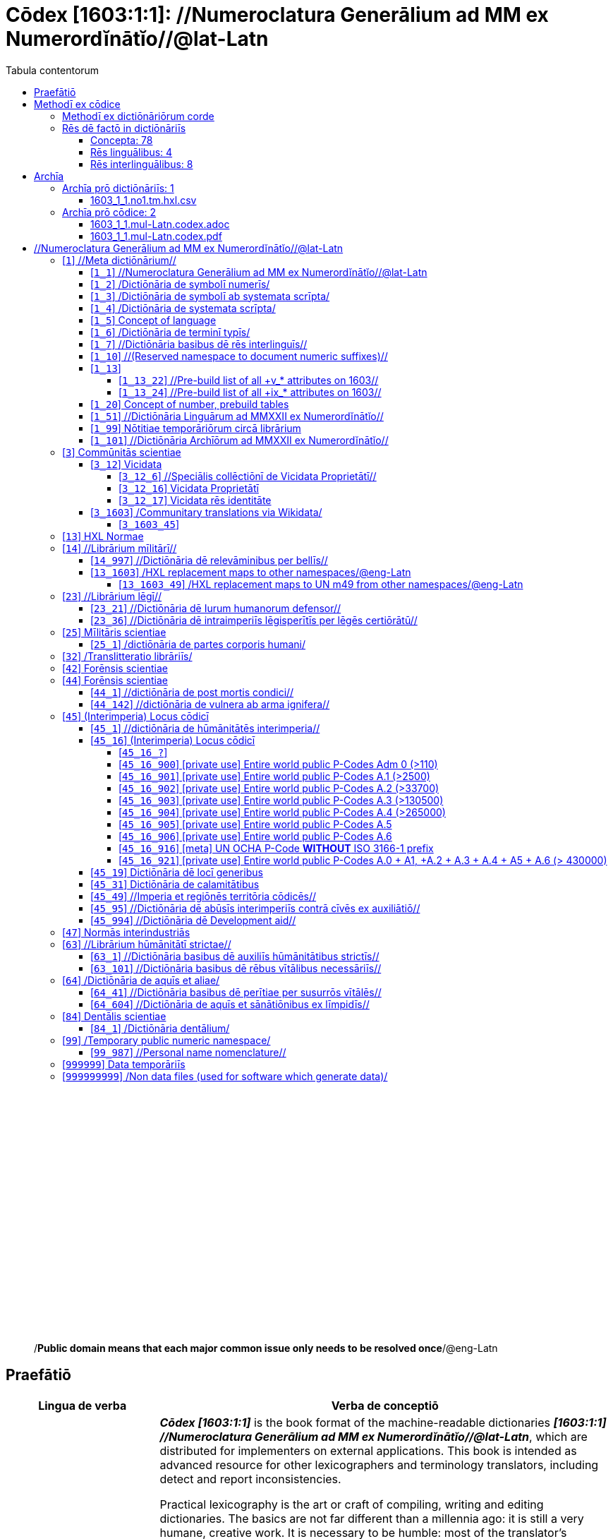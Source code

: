 = Cōdex [1603:1:1]: //Numeroclatura Generālium ad MM ex Numerordĭnātĭo//@lat-Latn
:doctype: book
:title: Cōdex [1603:1:1]: //Numeroclatura Generālium ad MM ex Numerordĭnātĭo//@lat-Latn
:lang: la
:toc:
:toclevels: 4
:toc-title: Tabula contentorum
:table-caption: Tabula
:figure-caption: Pictūra
:example-caption: Exemplum
:last-update-label: Renovatio
:version-label: Versiō
:appendix-caption: Appendix
:source-highlighter: rouge
:warning-caption: Hic sunt dracones
:tip-caption: Commendātum




{nbsp} +
{nbsp} +
{nbsp} +
{nbsp} +
{nbsp} +
{nbsp} +
{nbsp} +
{nbsp} +
{nbsp} +
{nbsp} +
{nbsp} +
{nbsp} +
{nbsp} +
{nbsp} +
{nbsp} +
{nbsp} +
{nbsp} +
{nbsp} +
{nbsp} +
{nbsp} +
[quote]
/**Public domain means that each major common issue only needs to be resolved once**/@eng-Latn

<<<
toc::[]


[id=0_999_1603_1]
== Praefātiō 

[%header,cols="25h,~a"]
|===
|
Lingua de verba
|
Verba de conceptiō

|
Lingua Anglica (Abecedarium Latinum)
|
_**Cōdex [1603:1:1]**_ is the book format of the machine-readable dictionaries _**[1603:1:1] //Numeroclatura Generālium ad MM ex Numerordĭnātĭo//@lat-Latn**_, which are distributed for implementers on external applications. This book is intended as advanced resource for other lexicographers and terminology translators, including detect and report inconsistencies.

Practical lexicography is the art or craft of compiling, writing and editing dictionaries. The basics are not far different than a millennia ago: it is still a very humane, creative work. It is necessary to be humble: most of the translator's mistakes are, in fact, not translator's fault, but methodological flaws. Making sure of a source idea of what a concept represents, even if it means rewrite and make simpler, annex pictures, show examples, do whatever to make it be understood, makes even non-professional translators that care about their own language deliver better results than any alternative. In other words: even the so-called industry best practices of paying professional translators and reviewers cannot overcome already poorly explained source terms.

The initiative behind this compilation is also doing other dictionaries and accepts new suggestions of relevant topics on data exchange for humanitarian use. All have in common the fact that both have human translations and (if any) external interlingual codes related to each concept while making the end result explicitly already ready to be usable on average softwares. Naturally, each book version gives extensive explanations for collaborators on how to correct itself which become part of the next weekly release.

|===


[%header,cols="25h,~a"]
|===
|
Rēs interlinguālibus
|
Factum

|
scrīptor
|
EticaAI

|
/cōdex pūblicandī/
|
EticaAI

|
/publication date/@eng-Latn
|
2022-01-01

|
numerus editionis
|
2022-03-01T20:46:27

|
/SPDX license ID/@eng-Latn
|
CC0-1.0

|===


<<<

== Methodī ex cōdice
=== Methodī ex dictiōnāriōrum corde
NOTE: #`0_1603_1_7_2616_7535` ?#

=== Rēs dē factō in dictiōnāriīs
==== Concepta: 78

==== Rēs linguālibus: 4

[%header,cols="15h,25a,~,15"]
|===
|
Cōdex linguae
|
Glotto cōdicī +++<br>+++ ISO 639-3 +++<br>+++ Wiki QID cōdicī
|
Nōmen Latīnum
|
Concepta

|
mul-Zyyy
|

+++<br>+++
https://iso639-3.sil.org/code/mul[mul]
+++<br>+++ 
|
Linguae multiplīs (Scrīptum incognitō)
|
74

|
ben-Beng
|
https://glottolog.org/resource/languoid/id/beng1280[beng1280]
+++<br>+++
https://iso639-3.sil.org/code/ben[ben]
+++<br>+++ https://www.wikidata.org/wiki/Q9610[Q9610]
|
Lingua Bengali (/Bengali script/)
|
2

|
rus-Cyrl
|
https://glottolog.org/resource/languoid/id/russ1263[russ1263]
+++<br>+++
https://iso639-3.sil.org/code/rus[rus]
+++<br>+++ https://www.wikidata.org/wiki/Q7737[Q7737]
|
Lingua Russica (Abecedarium Cyrillicum)
|
3

|
lat-Latn
|
https://glottolog.org/resource/languoid/id/lati1261[lati1261]
+++<br>+++
https://iso639-3.sil.org/code/lat[lat]
+++<br>+++ https://www.wikidata.org/wiki/Q397[Q397]
|
Lingua Latina (Abecedarium Latinum)
|
28

|===

==== Rēs interlinguālibus: 8
[%header,cols="25h,~a"]
|===
|
Lingua de verba
|
Verba de conceptiō

|
Lingua Anglica (Abecedarium Latinum)
|
The result of this section is a preview. We're aware it is not well formatted for a book format. Sorry for the temporary inconvenience.

|===



Numerordĭnātĭo::
#item+rem+i_qcc+is_zxxx+ix_hxlix::: ix_n1603
#item+rem+i_qcc+is_zxxx+ix_hxlvoc::: v_n1603
#item+rem+definitionem+i_eng+is_latn::: a generic strategy of arranging numbers in an taxonomy-like explicit way


/Wiki QID/::
#item+rem+i_qcc+is_zxxx+ix_regulam::: Q[1-9]\d*
#item+rem+i_qcc+is_zxxx+ix_hxlix::: ix_wikiq
#item+rem+i_qcc+is_zxxx+ix_hxlvoc::: v_wiki_q
#item+rem+definitionem+i_eng+is_latn::: QID (or Q number) is the unique identifier of a data item on Wikidata, comprising the letter "Q" followed by one or more digits. It is used to help people and machines understand the difference between items with the same or similar names e.g there are several places in the world called London and many people called James Smith. This number appears next to the name at the top of each Wikidata item.


scrīptor::
#item+rem+i_qcc+is_zxxx+ix_wikip::: P50
#item+rem+i_qcc+is_zxxx+ix_hxlix::: ix_wikip50
#item+rem+i_qcc+is_zxxx+ix_hxlvoc::: v_wiki_p_50
#item+rem+definitionem+i_eng+is_latn::: Main creator(s) of a written work (use on works, not humans)


/cōdex pūblicandī/::
#item+rem+i_qcc+is_zxxx+ix_wikip::: P123
#item+rem+i_qcc+is_zxxx+ix_hxlix::: ix_wikip123
#item+rem+i_qcc+is_zxxx+ix_hxlvoc::: v_wiki_p_123
#item+rem+definitionem+i_eng+is_latn::: organization or person responsible for publishing books, periodicals, printed music, podcasts, games or software


numerus editionis::
#item+rem+i_qcc+is_zxxx+ix_wikip::: P393
#item+rem+i_qcc+is_zxxx+ix_hxlix::: ix_wikip393
#item+rem+i_qcc+is_zxxx+ix_hxlvoc::: v_wiki_p_393
#item+rem+definitionem+i_eng+is_latn::: number of an edition (first, second, ... as 1, 2, ...) or event


/publication date/@eng-Latn::
#item+rem+i_qcc+is_zxxx+ix_wikip::: P577
#item+rem+i_qcc+is_zxxx+ix_hxlix::: ix_wikip577
#item+rem+i_qcc+is_zxxx+ix_hxlvoc::: v_wiki_p_577
#item+rem+definitionem+i_eng+is_latn::: Date or point in time when a work was first published or released


/reference URL/@eng-Latn::
#item+rem+i_qcc+is_zxxx+ix_wikip::: P854
#item+rem+i_qcc+is_zxxx+ix_hxlix::: ix_wikip854
#item+rem+i_qcc+is_zxxx+ix_hxlvoc::: v_wiki_p_854
#item+rem+definitionem+i_eng+is_latn::: should be used for Internet URLs as references


/SPDX license ID/@eng-Latn::
#item+rem+i_qcc+is_zxxx+ix_wikip::: P2479
#item+rem+i_qcc+is_zxxx+ix_regulam::: [0-9A-Za-z\.\-]{3,36}[+]?
#item+rem+i_qcc+is_zxxx+ix_wikip1630::: https://spdx.org/licenses/$1.html
#item+rem+i_qcc+is_zxxx+ix_hxlix::: ix_wikip2479
#item+rem+i_qcc+is_zxxx+ix_hxlvoc::: v_wiki_p_2479
#item+rem+definitionem+i_eng+is_latn::: SPDX license identifier

<<<

== Archīa


[%header,cols="25h,~a"]
|===
|
Lingua de verba
|
Verba de conceptiō

|
Lingua Anglica (Abecedarium Latinum)
|
**Context information**: ignoring for a moment the fact of having several translations (and optimized to receive contributions on a regular basis, not _just_ an static work), then the actual groundbreaking difference on the workflow used to generate every dictionaries on Cōdex such as this one are the following fact: **we provide well documented machine readable formats even when the equivalents on _international languages_, such as English, don't have for areas such as humanitarian aid, development aid and human rights.**. The closest to such multilingualism (outside Wikimedia) are European Union SEMICEu (up to 24 languages), but even then have issues while sharing translations on all languages. United Nations translations (up to 6 languages, rarely more) are not available by humanitarian agencies to help with terminology translations.

**Practical implication**: machine-readable formats on _Archīa prō dictiōnāriīs_ (literal English translation: Files for dictionaries) are the focus and recommended for derived works and intended for mitigating additional human errors. We can even create new formats by request. The text documents on _Archīa prō cōdice_ (literal English translation: Files for book) are alternatives to this book format.

|===

=== Archīa prō dictiōnāriīs: 1


==== 1603_1_1.no1.tm.hxl.csv

NOTE: link:1603_1_1.no1.tm.hxl.csv[1603_1_1.no1.tm.hxl.csv]

[%header,cols="25h,~a"]
|===
|
Lingua de verba
|
Verba de conceptiō

|
Lingua Anglica (Abecedarium Latinum)
|
/Numerordinatio on HXLTM container/

|===


=== Archīa prō cōdice: 2


==== 1603_1_1.mul-Latn.codex.adoc

NOTE: link:1603_1_1.mul-Latn.codex.adoc[1603_1_1.mul-Latn.codex.adoc]


[%header,cols="25h,~a"]
|===
|
Rēs interlinguālibus
|
Factum

|
/reference URL/@eng-Latn
|
https://asciidoctor.org/docs/

|===


==== 1603_1_1.mul-Latn.codex.pdf

NOTE: link:1603_1_1.mul-Latn.codex.pdf[1603_1_1.mul-Latn.codex.pdf]


<<<

[.text-center]

Dictiōnāria initiīs

<<<

== //Numeroclatura Generālium ad MM ex Numerordĭnātĭo//@lat-Latn
<<<

[id='1']
=== [`1`] //Meta dictiōnārium//





[%header,cols="25h,~a"]
|===
|
Rēs interlinguālibus
|
Factum

|
Numerordĭnātĭo
|
1603:1

|===




[%header,cols="~,~"]
|===
| Lingua de verba
| Verba de conceptiō
| Linguae multiplīs (Scrīptum incognitō)
| +++//Meta dictiōnārium//+++

|===




[id='1_1']
==== [`1_1`] //Numeroclatura Generālium ad MM ex Numerordĭnātĭo//@lat-Latn





[%header,cols="25h,~a"]
|===
|
Rēs interlinguālibus
|
Factum

|
Numerordĭnātĭo
|
1603:1:1

|===




[%header,cols="~,~"]
|===
| Lingua de verba
| Verba de conceptiō
| Linguae multiplīs (Scrīptum incognitō)
| +++//Numeroclatura Generālium ad MM ex Numerordĭnātĭo//@lat-Latn+++

|===




[id='1_2']
==== [`1_2`] /Dictiōnāria de symbolī numerīs/





[%header,cols="25h,~a"]
|===
|
Rēs interlinguālibus
|
Factum

|
Numerordĭnātĭo
|
1603:1:2

|===




[%header,cols="~,~"]
|===
| Lingua de verba
| Verba de conceptiō
| Linguae multiplīs (Scrīptum incognitō)
| +++/Dictiōnāria de symbolī numerīs/+++

| Lingua Latina (Abecedarium Latinum)
| +++<span lang="la">/Dictiōnāria de symbolī numerīs/</span>+++

|===




[id='1_3']
==== [`1_3`] /Dictiōnāria de symbolī ab systemata scrīpta/





[%header,cols="25h,~a"]
|===
|
Rēs interlinguālibus
|
Factum

|
Numerordĭnātĭo
|
1603:1:3

|===




[%header,cols="~,~"]
|===
| Lingua de verba
| Verba de conceptiō
| Linguae multiplīs (Scrīptum incognitō)
| +++/Dictiōnāria de symbolī ab systemata scrīpta/+++

| Lingua Latina (Abecedarium Latinum)
| +++<span lang="la">/Dictiōnāria de symbolī ab systemata scrīpta/</span>+++

|===




[id='1_4']
==== [`1_4`] /Dictiōnāria de systemata scrīpta/





[%header,cols="25h,~a"]
|===
|
Rēs interlinguālibus
|
Factum

|
Numerordĭnātĭo
|
1603:1:4

|===




[%header,cols="~,~"]
|===
| Lingua de verba
| Verba de conceptiō
| Linguae multiplīs (Scrīptum incognitō)
| +++/Dictiōnāria de systemata scrīpta/+++

| Lingua Latina (Abecedarium Latinum)
| +++<span lang="la">/Dictiōnāria de systemata scrīpta/</span>+++

|===




[id='1_5']
==== [`1_5`] Concept of language





[%header,cols="25h,~a"]
|===
|
Rēs interlinguālibus
|
Factum

|
Numerordĭnātĭo
|
1603:1:5

|===




[%header,cols="~,~"]
|===
| Lingua de verba
| Verba de conceptiō
| Linguae multiplīs (Scrīptum incognitō)
| +++Concept of language+++

|===




[id='1_6']
==== [`1_6`] /Dictiōnāria de terminī typīs/





[%header,cols="25h,~a"]
|===
|
Rēs interlinguālibus
|
Factum

|
Numerordĭnātĭo
|
1603:1:6

|===




[%header,cols="~,~"]
|===
| Lingua de verba
| Verba de conceptiō
| Linguae multiplīs (Scrīptum incognitō)
| +++/Dictiōnāria de terminī typīs/+++

|===




[id='1_7']
==== [`1_7`] //Dictiōnāria basibus dē rēs interlinguīs//





[%header,cols="25h,~a"]
|===
|
Rēs interlinguālibus
|
Factum

|
Numerordĭnātĭo
|
1603:1:7

|===




[%header,cols="~,~"]
|===
| Lingua de verba
| Verba de conceptiō
| Linguae multiplīs (Scrīptum incognitō)
| +++//Dictiōnāria basibus dē rēs interlinguīs//+++

|===




[id='1_10']
==== [`1_10`] //(Reserved namespace to document numeric suffixes)//





[%header,cols="25h,~a"]
|===
|
Rēs interlinguālibus
|
Factum

|
Numerordĭnātĭo
|
1603:1:10

|===




[%header,cols="~,~"]
|===
| Lingua de verba
| Verba de conceptiō
| Linguae multiplīs (Scrīptum incognitō)
| +++//(Reserved namespace to document numeric suffixes)//+++

|===




[id='1_13']
==== [`1_13`] 





[%header,cols="25h,~a"]
|===
|
Rēs interlinguālibus
|
Factum

|
Numerordĭnātĭo
|
1603:1:13

|===




[%header,cols="~,~"]
|===
| Lingua de verba
| Verba de conceptiō
| Linguae multiplīs (Scrīptum incognitō)
| +++[13] 1603:13 HXL Normae+++

|===




[id='1_13_22']
===== [`1_13_22`] //Pre-build list of all +v_* attributes on 1603//





[%header,cols="25h,~a"]
|===
|
Rēs interlinguālibus
|
Factum

|
Numerordĭnātĭo
|
1603:1:13:22

|===




[%header,cols="~,~"]
|===
| Lingua de verba
| Verba de conceptiō
| Linguae multiplīs (Scrīptum incognitō)
| +++//Pre-build list of all +v_* attributes on 1603//+++

| Linguae multiplīs (Scrīptum incognitō)
| +++[22] V+++

|===




[id='1_13_24']
===== [`1_13_24`] //Pre-build list of all +ix_* attributes on 1603//





[%header,cols="25h,~a"]
|===
|
Rēs interlinguālibus
|
Factum

|
Numerordĭnātĭo
|
1603:1:13:24

|===




[%header,cols="~,~"]
|===
| Lingua de verba
| Verba de conceptiō
| Linguae multiplīs (Scrīptum incognitō)
| +++//Pre-build list of all +ix_* attributes on 1603//+++

| Linguae multiplīs (Scrīptum incognitō)
| +++[24] X+++

|===




[id='1_20']
==== [`1_20`] Concept of number, prebuild tables





[%header,cols="25h,~a"]
|===
|
Rēs interlinguālibus
|
Factum

|
Numerordĭnātĭo
|
1603:1:20

|===




[%header,cols="~,~"]
|===
| Lingua de verba
| Verba de conceptiō
| Linguae multiplīs (Scrīptum incognitō)
| +++Concept of number, prebuild tables+++

|===




[id='1_51']
==== [`1_51`] //Dictiōnāria Linguārum ad MMXXII ex Numerordĭnātĭo//





[%header,cols="25h,~a"]
|===
|
Rēs interlinguālibus
|
Factum

|
Numerordĭnātĭo
|
1603:1:51

|===




[%header,cols="~,~"]
|===
| Lingua de verba
| Verba de conceptiō
| Linguae multiplīs (Scrīptum incognitō)
| +++//Dictiōnāria Linguārum ad MMXXII ex Numerordĭnātĭo//+++

| Lingua Latina (Abecedarium Latinum)
| +++<span lang="la">//Dictiōnāria Linguārum ad MMXXII ex Numerordĭnātĭo//</span>+++

|===




[id='1_99']
==== [`1_99`] Nōtitiae temporāriōrum circā librārium





[%header,cols="25h,~a"]
|===
|
Rēs interlinguālibus
|
Factum

|
Numerordĭnātĭo
|
1603:1:99

|===




[%header,cols="~,~"]
|===
| Lingua de verba
| Verba de conceptiō
| Linguae multiplīs (Scrīptum incognitō)
| +++Nōtitiae temporāriōrum circā librārium+++

|===




[id='1_101']
==== [`1_101`] //Dictiōnāria Archīōrum ad MMXXII ex Numerordĭnātĭo//





[%header,cols="25h,~a"]
|===
|
Rēs interlinguālibus
|
Factum

|
Numerordĭnātĭo
|
1603:1:101

|===




[%header,cols="~,~"]
|===
| Lingua de verba
| Verba de conceptiō
| Linguae multiplīs (Scrīptum incognitō)
| +++//Dictiōnāria Archīōrum ad MMXXII ex Numerordĭnātĭo//+++

| Lingua Latina (Abecedarium Latinum)
| +++<span lang="la">//Dictiōnāria Archīōrum ad MMXXII ex Numerordĭnātĭo//</span>+++

|===




<<<

[id='3']
=== [`3`] Commūnitās scientiae





[%header,cols="25h,~a"]
|===
|
Rēs interlinguālibus
|
Factum

|
Numerordĭnātĭo
|
1603:3

|
/Wiki QID/
|
https://www.wikidata.org/wiki/Q1093434[Q1093434]

|===




[%header,cols="~,~"]
|===
| Lingua de verba
| Verba de conceptiō
| Linguae multiplīs (Scrīptum incognitō)
| +++Commūnitās scientiae+++

| Linguae multiplīs (Scrīptum incognitō)
| +++[2003] Wikipedia+++

| Lingua Latina (Abecedarium Latinum)
| +++<span lang="la">Commūnitās scientiae</span>+++

| #item+rem+i_arb+is_arab
| +++بعلم المواطنين+++

| Lingua Russica (Abecedarium Cyrillicum)
| +++<span lang="ru">Гражданская наука</span>+++

|===




[id='3_12']
==== [`3_12`] Vicidata





[%header,cols="25h,~a"]
|===
|
Rēs interlinguālibus
|
Factum

|
Numerordĭnātĭo
|
1603:3:12

|
/Wiki QID/
|
https://www.wikidata.org/wiki/Q2013[Q2013]

|===




[%header,cols="~,~"]
|===
| Lingua de verba
| Verba de conceptiō
| Linguae multiplīs (Scrīptum incognitō)
| +++Vicidata+++

| Linguae multiplīs (Scrīptum incognitō)
| +++[2012] Wikidata+++

| Lingua Latina (Abecedarium Latinum)
| +++<span lang="la">Vicidata</span>+++

|===




[id='3_12_6']
===== [`3_12_6`] //Speciālis collēctiōnī de Vicidata Proprietātī//





[%header,cols="25h,~a"]
|===
|
Rēs interlinguālibus
|
Factum

|
Numerordĭnātĭo
|
1603:3:12:6

|
/Wiki QID/
|
https://www.wikidata.org/wiki/Q18616576[Q18616576]

|===




[%header,cols="~,~"]
|===
| Lingua de verba
| Verba de conceptiō
| Linguae multiplīs (Scrīptum incognitō)
| +++//Speciālis collēctiōnī de Vicidata Proprietātī//+++

| Linguae multiplīs (Scrīptum incognitō)
| +++[6] (16 - 10) P+++

| Lingua Latina (Abecedarium Latinum)
| +++<span lang="la">//Speciālis collēctiōnī de Vicidata Proprietātī//</span>+++

|===




[id='3_12_16']
===== [`3_12_16`] Vicidata Proprietātī





[%header,cols="25h,~a"]
|===
|
Rēs interlinguālibus
|
Factum

|
Numerordĭnātĭo
|
1603:3:12:16

|
/Wiki QID/
|
https://www.wikidata.org/wiki/Q18616576[Q18616576]

|===




[%header,cols="~,~"]
|===
| Lingua de verba
| Verba de conceptiō
| Linguae multiplīs (Scrīptum incognitō)
| +++Vicidata Proprietātī+++

| Linguae multiplīs (Scrīptum incognitō)
| +++[16] P+++

| Lingua Latina (Abecedarium Latinum)
| +++<span lang="la">Vicidata Proprietātī</span>+++

|===




[id='3_12_17']
===== [`3_12_17`] Vicidata rēs identitāte





[%header,cols="25h,~a"]
|===
|
Rēs interlinguālibus
|
Factum

|
Numerordĭnātĭo
|
1603:3:12:17

|
/Wiki QID/
|
https://www.wikidata.org/wiki/Q43649390[Q43649390]

|===




[%header,cols="~,~"]
|===
| Lingua de verba
| Verba de conceptiō
| Linguae multiplīs (Scrīptum incognitō)
| +++Vicidata rēs identitāte+++

| Linguae multiplīs (Scrīptum incognitō)
| +++[17] Q+++

| Lingua Latina (Abecedarium Latinum)
| +++<span lang="la">Vicidata rēs identitāte</span>+++

|===




[id='3_1603']
==== [`3_1603`] /Communitary translations via Wikidata/





[%header,cols="25h,~a"]
|===
|
Rēs interlinguālibus
|
Factum

|
Numerordĭnātĭo
|
1603:3:1603

|===




[%header,cols="~,~"]
|===
| Lingua de verba
| Verba de conceptiō
| Linguae multiplīs (Scrīptum incognitō)
| +++/Communitary translations via Wikidata/+++

|===




[id='3_1603_45']
===== [`3_1603_45`] 





[%header,cols="25h,~a"]
|===
|
Rēs interlinguālibus
|
Factum

|
Numerordĭnātĭo
|
1603:3:1603:45

|===






[id='3_1603_45_1']
====== [`3_1603_45_1`] 





[%header,cols="25h,~a"]
|===
|
Rēs interlinguālibus
|
Factum

|
Numerordĭnātĭo
|
1603:3:1603:45:1

|===






<<<

[id='13']
=== [`13`] HXL Normae





[%header,cols="25h,~a"]
|===
|
Rēs interlinguālibus
|
Factum

|
Numerordĭnātĭo
|
1603:13

|===




[%header,cols="~,~"]
|===
| Lingua de verba
| Verba de conceptiō
| Linguae multiplīs (Scrīptum incognitō)
| +++HXL Normae+++

| Linguae multiplīs (Scrīptum incognitō)
| +++[2013-12-01] HXL Standard+++

| Linguae multiplīs (Scrīptum incognitō)
| +++https://www.elrha.org/wp-content/uploads/2017/05/hif-alnap-unocha-exchange-language-case-study-2016-1.pdf+++

| Lingua Latina (Abecedarium Latinum)
| +++<span lang="la">HXL Normae</span>+++

|===




<<<

[id='14']
=== [`14`] //Librārium mīlitārī//





[%header,cols="25h,~a"]
|===
|
Rēs interlinguālibus
|
Factum

|
Numerordĭnātĭo
|
1603:14

|===




[%header,cols="~,~"]
|===
| Lingua de verba
| Verba de conceptiō
| Linguae multiplīs (Scrīptum incognitō)
| +++//Librārium mīlitārī//+++

| Linguae multiplīs (Scrīptum incognitō)
| +++[14] 1914, Primum bellum mundanum+++

|===




[id='14_997']
==== [`14_997`] //Dictiōnāria dē relevāminibus per bellīs//





[%header,cols="25h,~a"]
|===
|
Rēs interlinguālibus
|
Factum

|
Numerordĭnātĭo
|
1603:14:997

|===




[%header,cols="~,~"]
|===
| Lingua de verba
| Verba de conceptiō
| Linguae multiplīs (Scrīptum incognitō)
| +++//Dictiōnāria dē relevāminibus per bellīs//+++

|===




[id='13_1603']
==== [`13_1603`] /HXL replacement maps to other namespaces/@eng-Latn





[%header,cols="25h,~a"]
|===
|
Rēs interlinguālibus
|
Factum

|
Numerordĭnātĭo
|
1603:13:1603

|===




[%header,cols="~,~"]
|===
| Lingua de verba
| Verba de conceptiō
| Linguae multiplīs (Scrīptum incognitō)
| +++/HXL replacement maps to other namespaces/@eng-Latn+++

|===




[id='13_1603_49']
===== [`13_1603_49`] /HXL replacement maps to UN m49 from other namespaces/@eng-Latn





[%header,cols="25h,~a"]
|===
|
Rēs interlinguālibus
|
Factum

|
Numerordĭnātĭo
|
1603:13:1603:49

|===




[%header,cols="~,~"]
|===
| Lingua de verba
| Verba de conceptiō
| Linguae multiplīs (Scrīptum incognitō)
| +++/HXL replacement maps to UN m49 from other namespaces/@eng-Latn+++

|===




<<<

[id='23']
=== [`23`] //Librārium lēgī//





[%header,cols="25h,~a"]
|===
|
Rēs interlinguālibus
|
Factum

|
Numerordĭnātĭo
|
1603:23

|===




[%header,cols="~,~"]
|===
| Lingua de verba
| Verba de conceptiō
| Linguae multiplīs (Scrīptum incognitō)
| +++//Librārium lēgī//+++

|===




[id='23_21']
==== [`23_21`] //Dictiōnāria dē Iurum humanorum defensor//





[%header,cols="25h,~a"]
|===
|
Rēs interlinguālibus
|
Factum

|
Numerordĭnātĭo
|
1603:23:21

|===




[%header,cols="~,~"]
|===
| Lingua de verba
| Verba de conceptiō
| Linguae multiplīs (Scrīptum incognitō)
| +++//Dictiōnāria dē Iurum humanorum defensor//+++

|===




[id='23_36']
==== [`23_36`] //Dictiōnāria dē intraimperiīs lēgisperītīs per lēgēs certiōrātū//





[%header,cols="25h,~a"]
|===
|
Rēs interlinguālibus
|
Factum

|
Numerordĭnātĭo
|
1603:23:36

|===




[%header,cols="~,~"]
|===
| Lingua de verba
| Verba de conceptiō
| Linguae multiplīs (Scrīptum incognitō)
| +++//Dictiōnāria dē intraimperiīs lēgisperītīs per lēgēs certiōrātū//+++

|===




<<<

[id='25']
=== [`25`] Mīlitāris scientiae





[%header,cols="25h,~a"]
|===
|
Rēs interlinguālibus
|
Factum

|
Numerordĭnātĭo
|
1603:25

|
/Wiki QID/
|
https://www.wikidata.org/wiki/Q11190[Q11190]

|===




[%header,cols="~,~"]
|===
| Lingua de verba
| Verba de conceptiō
| Linguae multiplīs (Scrīptum incognitō)
| +++Medicina+++

| Linguae multiplīs (Scrīptum incognitō)
| +++[1025] قانون در طب+++

| Linguae multiplīs (Scrīptum incognitō)
| +++https://archive.org/details/AlQaawnoonFiTTwibb/Al-Qaawnoon%20fi-t-Twibb/mode/2up+++

| Lingua Latina (Abecedarium Latinum)
| +++<span lang="la">Mīlitāris scientiae</span>+++

| #item+rem+i_arb+is_arab
| +++علوم عسكرية+++

| Lingua Russica (Abecedarium Cyrillicum)
| +++<span lang="ru">Военная наука</span>+++

| Lingua Bengali (/Bengali script/)
| +++<span lang="bn">সামরিক বিজ্ঞান</span>+++

|===




[id='25_1']
==== [`25_1`] /dictiōnāria de partes corporis humani/





[%header,cols="25h,~a"]
|===
|
Rēs interlinguālibus
|
Factum

|
Numerordĭnātĭo
|
1603:25:1

|===




[%header,cols="~,~"]
|===
| Lingua de verba
| Verba de conceptiō
| Linguae multiplīs (Scrīptum incognitō)
| +++//dictiōnāria de partes corporis humani//+++

| Lingua Latina (Abecedarium Latinum)
| +++<span lang="la">/dictiōnāria de partes corporis humani/</span>+++

|===




<<<

[id='32']
=== [`32`] /Translitteratio librāriīs/





[%header,cols="25h,~a"]
|===
|
Rēs interlinguālibus
|
Factum

|
Numerordĭnātĭo
|
1603:32

|===




[%header,cols="~,~"]
|===
| Lingua de verba
| Verba de conceptiō
| Linguae multiplīs (Scrīptum incognitō)
| +++/Translitteratio librāriīs/+++

| Linguae multiplīs (Scrīptum incognitō)
| +++[32] Translitteratio; T=20, L=12; 20 + 12 = 32+++

|===




<<<

[id='42']
=== [`42`] Forēnsis scientiae





[%header,cols="25h,~a"]
|===
|
Rēs interlinguālibus
|
Factum

|
Numerordĭnātĭo
|
1603:42

|
/Wiki QID/
|
https://www.wikidata.org/wiki/Q192386[Q192386]

|===




[%header,cols="~,~"]
|===
| Lingua de verba
| Verba de conceptiō
| Linguae multiplīs (Scrīptum incognitō)
| +++Mīlitāris scientiae+++

| Linguae multiplīs (Scrīptum incognitō)
| +++[142] (142 -100) 魏伯陽 +++

| Linguae multiplīs (Scrīptum incognitō)
| +++https://archive.org/search.php?query=title%3A%28%E6%AD%A6%E7%B6%93%E7%B8%BD%E8%A6%81%29+++

| Lingua Latina (Abecedarium Latinum)
| +++<span lang="la">Forēnsis scientiae</span>+++

| #item+rem+i_arb+is_arab
| +++علم الأدلة الجنائية+++

| Lingua Russica (Abecedarium Cyrillicum)
| +++<span lang="ru">Криминалистическая экспертиза</span>+++

| Lingua Bengali (/Bengali script/)
| +++<span lang="bn">ফরেনসিক বিজ্ঞান</span>+++

|===




<<<

[id='44']
=== [`44`] Forēnsis scientiae





[%header,cols="25h,~a"]
|===
|
Rēs interlinguālibus
|
Factum

|
Numerordĭnātĭo
|
1603:44

|
/Wiki QID/
|
https://www.wikidata.org/wiki/Q495304[Q495304]

|===




[%header,cols="~,~"]
|===
| Lingua de verba
| Verba de conceptiō
| Linguae multiplīs (Scrīptum incognitō)
| +++Forēnsis scientiae+++

| Linguae multiplīs (Scrīptum incognitō)
| +++[42] Antistius ex Caesar post mortī, circa 42-03-15 BC+++

|===




[id='44_1']
==== [`44_1`] //dictiōnāria de post mortis condici//





[%header,cols="25h,~a"]
|===
|
Rēs interlinguālibus
|
Factum

|
Numerordĭnātĭo
|
1603:44:1

|
/Wiki QID/
|
https://www.wikidata.org/wiki/Q99312209[Q99312209]

|===




[%header,cols="~,~"]
|===
| Lingua de verba
| Verba de conceptiō
| Linguae multiplīs (Scrīptum incognitō)
| +++//dictiōnāria de post mortis condici//+++

|===




[id='44_142']
==== [`44_142`] //dictiōnāria de vulnera ab arma ignifera//





[%header,cols="25h,~a"]
|===
|
Rēs interlinguālibus
|
Factum

|
Numerordĭnātĭo
|
1603:44:142

|===




[%header,cols="~,~"]
|===
| Lingua de verba
| Verba de conceptiō
| Linguae multiplīs (Scrīptum incognitō)
| +++//dictiōnāria de vulnera ab arma ignifera//+++

| Linguae multiplīs (Scrīptum incognitō)
| +++[142] 魏伯陽 +++

|===




<<<

[id='45']
=== [`45`] (Interimperia) Locus cōdicī





[%header,cols="25h,~a"]
|===
|
Rēs interlinguālibus
|
Factum

|
Numerordĭnātĭo
|
1603:45

|===




[%header,cols="~,~"]
|===
| Lingua de verba
| Verba de conceptiō
| Linguae multiplīs (Scrīptum incognitō)
| +++Normās interimperia+++

| Linguae multiplīs (Scrīptum incognitō)
| +++[1945-10-24] Fundatio de Nationes Unitae+++

| Lingua Latina (Abecedarium Latinum)
| +++<span lang="la">(Interimperia) Locus cōdicī</span>+++

|===




[id='45_1']
==== [`45_1`] //dictiōnāria de hūmānitātēs interimperia//





[%header,cols="25h,~a"]
|===
|
Rēs interlinguālibus
|
Factum

|
Numerordĭnātĭo
|
1603:45:1

|===




[%header,cols="~,~"]
|===
| Lingua de verba
| Verba de conceptiō
| Linguae multiplīs (Scrīptum incognitō)
| +++//dictiōnāria de hūmānitātēs interimperia//+++

|===




[id='45_16']
==== [`45_16`] (Interimperia) Locus cōdicī





[%header,cols="25h,~a"]
|===
|
Rēs interlinguālibus
|
Factum

|
Numerordĭnātĭo
|
1603:45:16

|
/Wiki QID/
|
https://www.wikidata.org/wiki/Q7200235[Q7200235]

|===




[%header,cols="~,~"]
|===
| Lingua de verba
| Verba de conceptiō
| Linguae multiplīs (Scrīptum incognitō)
| +++(Interimperia) Locus cōdicī+++

| Linguae multiplīs (Scrīptum incognitō)
| +++[16] P+++

| Linguae multiplīs (Scrīptum incognitō)
| +++https://en.wikipedia.org/wiki/Common_Operational_Datasets#P-codes+++

|===




[id='45_16_?']
===== [`45_16_?`] 





[%header,cols="25h,~a"]
|===
|
Rēs interlinguālibus
|
Factum

|
Numerordĭnātĭo
|
1603:45:16:?

|
ix_regex
|
\1=[1603:45:49]

|===






[id='45_16_?_0']
====== [`45_16_?_0`] //imperium territōrium//





[%header,cols="25h,~a"]
|===
|
Rēs interlinguālibus
|
Factum

|
Numerordĭnātĭo
|
1603:45:16:?:0

|
ix_regex
|
\1=[1603:45:49]

|===




[%header,cols="~,~"]
|===
| Lingua de verba
| Verba de conceptiō
| Linguae multiplīs (Scrīptum incognitō)
| +++//imperium territōrium//+++

| Lingua Latina (Abecedarium Latinum)
| +++<span lang="la">//imperium territōrium//</span>+++

|===




[id='45_16_?_1']
====== [`45_16_?_1`] //Infraimperium territōria ōrdō 1//





[%header,cols="25h,~a"]
|===
|
Rēs interlinguālibus
|
Factum

|
Numerordĭnātĭo
|
1603:45:16:?:1

|
ix_regex
|
\1=[1603:45:49]

|===




[%header,cols="~,~"]
|===
| Lingua de verba
| Verba de conceptiō
| Linguae multiplīs (Scrīptum incognitō)
| +++//Infraimperium territōria ōrdō 1//+++

| Lingua Latina (Abecedarium Latinum)
| +++<span lang="la">//Infraimperium territōria ōrdō 1//</span>+++

|===




[id='45_16_?_2']
====== [`45_16_?_2`] //Infraimperium territōria ōrdō 2//





[%header,cols="25h,~a"]
|===
|
Rēs interlinguālibus
|
Factum

|
Numerordĭnātĭo
|
1603:45:16:?:2

|
ix_regex
|
\1=[1603:45:49]

|===




[%header,cols="~,~"]
|===
| Lingua de verba
| Verba de conceptiō
| Linguae multiplīs (Scrīptum incognitō)
| +++//Infraimperium territōria ōrdō 2//+++

| Lingua Latina (Abecedarium Latinum)
| +++<span lang="la">//Infraimperium territōria ōrdō 2//</span>+++

|===




[id='45_16_?_3']
====== [`45_16_?_3`] //Infraimperium territōria ōrdō 3//





[%header,cols="25h,~a"]
|===
|
Rēs interlinguālibus
|
Factum

|
Numerordĭnātĭo
|
1603:45:16:?:3

|
ix_regex
|
\1=[1603:45:49]

|===




[%header,cols="~,~"]
|===
| Lingua de verba
| Verba de conceptiō
| Linguae multiplīs (Scrīptum incognitō)
| +++//Infraimperium territōria ōrdō 3//+++

| Lingua Latina (Abecedarium Latinum)
| +++<span lang="la">//Infraimperium territōria ōrdō 3//</span>+++

|===




[id='45_16_?_4']
====== [`45_16_?_4`] //Infraimperium territōria ōrdō 4//





[%header,cols="25h,~a"]
|===
|
Rēs interlinguālibus
|
Factum

|
Numerordĭnātĭo
|
1603:45:16:?:4

|
ix_regex
|
\1=[1603:45:49]

|===




[%header,cols="~,~"]
|===
| Lingua de verba
| Verba de conceptiō
| Linguae multiplīs (Scrīptum incognitō)
| +++//Infraimperium territōria ōrdō 4//+++

| Lingua Latina (Abecedarium Latinum)
| +++<span lang="la">//Infraimperium territōria ōrdō 4//</span>+++

|===




[id='45_16_?_5']
====== [`45_16_?_5`] //Infraimperium territōria ōrdō 5//





[%header,cols="25h,~a"]
|===
|
Rēs interlinguālibus
|
Factum

|
Numerordĭnātĭo
|
1603:45:16:?:5

|
ix_regex
|
\1=[1603:45:49]

|===




[%header,cols="~,~"]
|===
| Lingua de verba
| Verba de conceptiō
| Linguae multiplīs (Scrīptum incognitō)
| +++//Infraimperium territōria ōrdō 5//+++

| Lingua Latina (Abecedarium Latinum)
| +++<span lang="la">//Infraimperium territōria ōrdō 5//</span>+++

|===




[id='45_16_?_6']
====== [`45_16_?_6`] //Infraimperium territōria ōrdō 6//





[%header,cols="25h,~a"]
|===
|
Rēs interlinguālibus
|
Factum

|
Numerordĭnātĭo
|
1603:45:16:?:6

|
ix_regex
|
\1=[1603:45:49]

|===




[%header,cols="~,~"]
|===
| Lingua de verba
| Verba de conceptiō
| Linguae multiplīs (Scrīptum incognitō)
| +++//Infraimperium territōria ōrdō 6//+++

| Lingua Latina (Abecedarium Latinum)
| +++<span lang="la">//Infraimperium territōria ōrdō 6//</span>+++

|===




[id='45_16_?_21_?']
======= [`45_16_?_21_?`] (Interimperia) Locus cōdicī; exāctō (A1...A6)





[%header,cols="25h,~a"]
|===
|
Rēs interlinguālibus
|
Factum

|
Numerordĭnātĭo
|
1603:45:16:?:21:?

|
ix_regex
|
\1=[1603:45:49] \2=[1603:45:16:916] 

|===




[%header,cols="~,~"]
|===
| Lingua de verba
| Verba de conceptiō
| Linguae multiplīs (Scrīptum incognitō)
| +++(Interimperia) Locus cōdicī; exāctō (A1...A6)+++

| Linguae multiplīs (Scrīptum incognitō)
| +++[21] (0 + 1 + 2 + 3 + 4 + 5 + 6)+++

| Lingua Latina (Abecedarium Latinum)
| +++<span lang="la">(Interimperia) Locus cōdicī; exāctō (A1...A6)</span>+++

|===




[id='45_16_900']
===== [`45_16_900`] [private use] Entire world public P-Codes Adm 0 (>110)





[%header,cols="25h,~a"]
|===
|
Rēs interlinguālibus
|
Factum

|
Numerordĭnātĭo
|
1603:45:16:900

|===




[%header,cols="~,~"]
|===
| Lingua de verba
| Verba de conceptiō
| Linguae multiplīs (Scrīptum incognitō)
| +++[private use] Entire world public P-Codes Adm 0 (>110)+++

|===




[id='45_16_901']
===== [`45_16_901`] [private use] Entire world public P-Codes A.1 (>2500)





[%header,cols="25h,~a"]
|===
|
Rēs interlinguālibus
|
Factum

|
Numerordĭnātĭo
|
1603:45:16:901

|===




[%header,cols="~,~"]
|===
| Lingua de verba
| Verba de conceptiō
| Linguae multiplīs (Scrīptum incognitō)
| +++[private use] Entire world public P-Codes A.1 (>2500)+++

|===




[id='45_16_902']
===== [`45_16_902`] [private use] Entire world public P-Codes A.2 (>33700)





[%header,cols="25h,~a"]
|===
|
Rēs interlinguālibus
|
Factum

|
Numerordĭnātĭo
|
1603:45:16:902

|===




[%header,cols="~,~"]
|===
| Lingua de verba
| Verba de conceptiō
| Linguae multiplīs (Scrīptum incognitō)
| +++[private use] Entire world public P-Codes A.2 (>33700)+++

|===




[id='45_16_903']
===== [`45_16_903`] [private use] Entire world public P-Codes A.3 (>130500)





[%header,cols="25h,~a"]
|===
|
Rēs interlinguālibus
|
Factum

|
Numerordĭnātĭo
|
1603:45:16:903

|===




[%header,cols="~,~"]
|===
| Lingua de verba
| Verba de conceptiō
| Linguae multiplīs (Scrīptum incognitō)
| +++[private use] Entire world public P-Codes A.3 (>130500)+++

|===




[id='45_16_904']
===== [`45_16_904`] [private use] Entire world public P-Codes A.4 (>265000)





[%header,cols="25h,~a"]
|===
|
Rēs interlinguālibus
|
Factum

|
Numerordĭnātĭo
|
1603:45:16:904

|===




[%header,cols="~,~"]
|===
| Lingua de verba
| Verba de conceptiō
| Linguae multiplīs (Scrīptum incognitō)
| +++[private use] Entire world public P-Codes A.4 (>265000)+++

|===




[id='45_16_905']
===== [`45_16_905`] [private use] Entire world public P-Codes A.5





[%header,cols="25h,~a"]
|===
|
Rēs interlinguālibus
|
Factum

|
Numerordĭnātĭo
|
1603:45:16:905

|===




[%header,cols="~,~"]
|===
| Lingua de verba
| Verba de conceptiō
| Linguae multiplīs (Scrīptum incognitō)
| +++[private use] Entire world public P-Codes A.5+++

|===




[id='45_16_906']
===== [`45_16_906`] [private use] Entire world public P-Codes A.6





[%header,cols="25h,~a"]
|===
|
Rēs interlinguālibus
|
Factum

|
Numerordĭnātĭo
|
1603:45:16:906

|===




[%header,cols="~,~"]
|===
| Lingua de verba
| Verba de conceptiō
| Linguae multiplīs (Scrīptum incognitō)
| +++[private use] Entire world public P-Codes A.6+++

|===




[id='45_16_916']
===== [`45_16_916`] [meta] UN OCHA P-Code *WITHOUT* ISO 3166-1 prefix





[%header,cols="25h,~a"]
|===
|
Rēs interlinguālibus
|
Factum

|
Numerordĭnātĭo
|
1603:45:16:916

|===




[%header,cols="~,~"]
|===
| Lingua de verba
| Verba de conceptiō
| Linguae multiplīs (Scrīptum incognitō)
| +++[meta] UN OCHA P-Code *WITHOUT* ISO 3166-1 prefix+++

|===




[id='45_16_921']
===== [`45_16_921`] [private use] Entire world public P-Codes A.0 + A1, +A.2 + A.3 + A.4 + A5 + A.6 (> 430000)





[%header,cols="25h,~a"]
|===
|
Rēs interlinguālibus
|
Factum

|
Numerordĭnātĭo
|
1603:45:16:921

|===




[%header,cols="~,~"]
|===
| Lingua de verba
| Verba de conceptiō
| Linguae multiplīs (Scrīptum incognitō)
| +++[private use] Entire world public P-Codes A.0 + A1, +A.2 + A.3 + A.4 + A5 + A.6 (> 430000)+++

| Linguae multiplīs (Scrīptum incognitō)
| +++[921] (0 + 1 + 2 + 3 + 4 + 5 + 6 + 900)+++

|===




[id='45_19']
==== [`45_19`] Dictiōnāria dē locī generibus





[%header,cols="25h,~a"]
|===
|
Rēs interlinguālibus
|
Factum

|
Numerordĭnātĭo
|
1603:45:19

|===




[%header,cols="~,~"]
|===
| Lingua de verba
| Verba de conceptiō
| Linguae multiplīs (Scrīptum incognitō)
| +++Dictiōnāria dē locī generibus+++

|===




[id='45_31']
==== [`45_31`] Dictiōnāria de calamitātibus





[%header,cols="25h,~a"]
|===
|
Rēs interlinguālibus
|
Factum

|
Numerordĭnātĭo
|
1603:45:31

|===




[%header,cols="~,~"]
|===
| Lingua de verba
| Verba de conceptiō
| Linguae multiplīs (Scrīptum incognitō)
| +++Dictiōnāria de calamitātibus+++

|===




[id='45_49']
==== [`45_49`] //Imperia et regiōnēs territōria cōdicēs//





[%header,cols="25h,~a"]
|===
|
Rēs interlinguālibus
|
Factum

|
Numerordĭnātĭo
|
1603:45:49

|===




[%header,cols="~,~"]
|===
| Lingua de verba
| Verba de conceptiō
| Linguae multiplīs (Scrīptum incognitō)
| +++//Imperia et regiōnēs territōria cōdicēs//+++

| Linguae multiplīs (Scrīptum incognitō)
| +++[49] UN M49+++

| Linguae multiplīs (Scrīptum incognitō)
| +++https://unstats.un.org/unsd/publication/SeriesM/Series_M49_(1970)_en-fr.pdf+++

| Lingua Latina (Abecedarium Latinum)
| +++<span lang="la">//Imperia et regiōnēs territōria cōdicēs//</span>+++

|===




[id='45_95']
==== [`45_95`] //Dictiōnāria dē abūsīs interimperiīs contrā cīvēs ex auxiliātiō//





[%header,cols="25h,~a"]
|===
|
Rēs interlinguālibus
|
Factum

|
Numerordĭnātĭo
|
1603:45:95

|===




[%header,cols="~,~"]
|===
| Lingua de verba
| Verba de conceptiō
| Linguae multiplīs (Scrīptum incognitō)
| +++//Dictiōnāria dē abūsīs interimperiīs contrā cīvēs ex auxiliātiō//+++

|===




[id='45_994']
==== [`45_994`] //Dictiōnāria dē Development aid//





[%header,cols="25h,~a"]
|===
|
Rēs interlinguālibus
|
Factum

|
Numerordĭnātĭo
|
1603:45:994

|===




[%header,cols="~,~"]
|===
| Lingua de verba
| Verba de conceptiō
| Linguae multiplīs (Scrīptum incognitō)
| +++//Dictiōnāria dē Development aid//+++

|===




<<<

[id='47']
=== [`47`] Normās interindustriās





[%header,cols="25h,~a"]
|===
|
Rēs interlinguālibus
|
Factum

|
Numerordĭnātĭo
|
1603:47

|
/Wiki QID/
|
https://www.wikidata.org/wiki/Q1334738[Q1334738]

|===




[%header,cols="~,~"]
|===
| Lingua de verba
| Verba de conceptiō
| Linguae multiplīs (Scrīptum incognitō)
| +++Normās interindustriās+++

| Linguae multiplīs (Scrīptum incognitō)
| +++[1947-02-23] ISO+++

| Lingua Latina (Abecedarium Latinum)
| +++<span lang="la">Normās interindustriās</span>+++

| #item+rem+i_arb+is_arab
| +++/معايير دولية/+++

|===




<<<

[id='63']
=== [`63`] //Librārium hūmānitātī strictae//





[%header,cols="25h,~a"]
|===
|
Rēs interlinguālibus
|
Factum

|
Numerordĭnātĭo
|
1603:63

|===




[%header,cols="~,~"]
|===
| Lingua de verba
| Verba de conceptiō
| Linguae multiplīs (Scrīptum incognitō)
| +++//Librārium hūmānitātī strictae//+++

|===




[id='63_1']
==== [`63_1`] //Dictiōnāria basibus dē auxiliīs hūmānitātibus strictīs//





[%header,cols="25h,~a"]
|===
|
Rēs interlinguālibus
|
Factum

|
Numerordĭnātĭo
|
1603:63:1

|===




[%header,cols="~,~"]
|===
| Lingua de verba
| Verba de conceptiō
| Linguae multiplīs (Scrīptum incognitō)
| +++//Dictiōnāria basibus dē auxiliīs hūmānitātibus strictīs//+++

|===




[id='63_101']
==== [`63_101`] //Dictiōnāria basibus dē rēbus vītālibus necessāriīs//





[%header,cols="25h,~a"]
|===
|
Rēs interlinguālibus
|
Factum

|
Numerordĭnātĭo
|
1603:63:101

|===




[%header,cols="~,~"]
|===
| Lingua de verba
| Verba de conceptiō
| Linguae multiplīs (Scrīptum incognitō)
| +++//Dictiōnāria basibus dē rēbus vītālibus necessāriīs//+++

|===




<<<

[id='64']
=== [`64`] /Dictiōnāria de aquīs et aliae/





[%header,cols="25h,~a"]
|===
|
Rēs interlinguālibus
|
Factum

|
Numerordĭnātĭo
|
1603:64

|===




[%header,cols="~,~"]
|===
| Lingua de verba
| Verba de conceptiō
| Linguae multiplīs (Scrīptum incognitō)
| +++/Dictiōnāria de aquīs et aliae/+++

|===




[id='64_41']
==== [`64_41`] //Dictiōnāria basibus dē perītiae per susurrōs vītālēs//





[%header,cols="25h,~a"]
|===
|
Rēs interlinguālibus
|
Factum

|
Numerordĭnātĭo
|
1603:64:41

|===




[%header,cols="~,~"]
|===
| Lingua de verba
| Verba de conceptiō
| Linguae multiplīs (Scrīptum incognitō)
| +++//Dictiōnāria basibus dē perītiae per susurrōs vītālēs//+++

|===




[id='64_604']
==== [`64_604`] //Dictiōnāria de aquīs et sānātiōnibus ex līmpidīs//





[%header,cols="25h,~a"]
|===
|
Rēs interlinguālibus
|
Factum

|
Numerordĭnātĭo
|
1603:64:604

|
/Wiki QID/
|
https://www.wikidata.org/wiki/Q2552246[Q2552246]

|===




[%header,cols="~,~"]
|===
| Lingua de verba
| Verba de conceptiō
| Linguae multiplīs (Scrīptum incognitō)
| +++//Dictiōnāria de aquīs et sānātiōnibus ex līmpidīs//+++

|===




<<<

[id='84']
=== [`84`] Dentālis scientiae





[%header,cols="25h,~a"]
|===
|
Rēs interlinguālibus
|
Factum

|
Numerordĭnātĭo
|
1603:84

|===




[%header,cols="~,~"]
|===
| Lingua de verba
| Verba de conceptiō
| Linguae multiplīs (Scrīptum incognitō)
| +++Dentālis scientiae+++

| Lingua Latina (Abecedarium Latinum)
| +++<span lang="la">Dentālis scientiae</span>+++

| #item+rem+i_arb+is_arab
| +++طب الأسنان+++

|===




[id='84_1']
==== [`84_1`] /Dictiōnāria dentālium/





[%header,cols="25h,~a"]
|===
|
Rēs interlinguālibus
|
Factum

|
Numerordĭnātĭo
|
1603:84:1

|
/Wiki QID/
|
https://www.wikidata.org/wiki/Q10627714[Q10627714]

|===




[%header,cols="~,~"]
|===
| Lingua de verba
| Verba de conceptiō
| Linguae multiplīs (Scrīptum incognitō)
| +++/Dictiōnāria dentālium/+++

| Lingua Latina (Abecedarium Latinum)
| +++<span lang="la">/Dictiōnāria dentālium/</span>+++

|===




<<<

[id='99']
=== [`99`] /Temporary public numeric namespace/





[%header,cols="25h,~a"]
|===
|
Rēs interlinguālibus
|
Factum

|
Numerordĭnātĭo
|
1603:99

|===




[%header,cols="~,~"]
|===
| Lingua de verba
| Verba de conceptiō
| Linguae multiplīs (Scrīptum incognitō)
| +++/Temporary public numeric namespace/+++

|===




[id='99_987']
==== [`99_987`] //Personal name nomenclature//





[%header,cols="25h,~a"]
|===
|
Rēs interlinguālibus
|
Factum

|
Numerordĭnātĭo
|
1603:99:987

|===




[%header,cols="~,~"]
|===
| Lingua de verba
| Verba de conceptiō
| Linguae multiplīs (Scrīptum incognitō)
| +++//Personal name nomenclature//+++

|===




<<<

[id='999999']
=== [`999999`] Data temporāriīs





[%header,cols="25h,~a"]
|===
|
Rēs interlinguālibus
|
Factum

|
Numerordĭnātĭo
|
1603:999999

|===




[%header,cols="~,~"]
|===
| Lingua de verba
| Verba de conceptiō
| Linguae multiplīs (Scrīptum incognitō)
| +++Data temporāriīs+++

| Lingua Latina (Abecedarium Latinum)
| +++<span lang="la">Data temporāriīs</span>+++

|===




<<<

[id='999999999']
=== [`999999999`] /Non data files (used for software which generate data)/





[%header,cols="25h,~a"]
|===
|
Rēs interlinguālibus
|
Factum

|
Numerordĭnātĭo
|
1603:999999999

|===




[%header,cols="~,~"]
|===
| Lingua de verba
| Verba de conceptiō
| Linguae multiplīs (Scrīptum incognitō)
| +++/Non data files (used for software which generate data)/+++

|===





<<<

